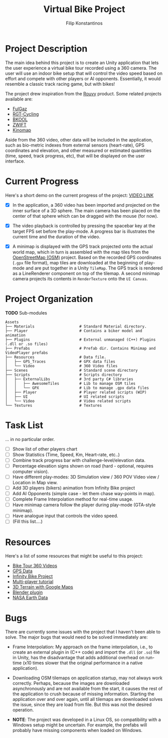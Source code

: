 #+Title: Virtual Bike Project
#+Author: Filip Konstantinos
#+Email: filipconstantinos@gmail.com


* Project Description
  The main idea behind this project is to create an Unity application that lets
  the user experience a virtual bike tour recorded using a 360 camera. The user
  will use an indoor bike setup that will control the video speed based on
  effort and compete with other players or AI opponents. Essentially, it would
  resemble a classic track racing game, but with bikes!

  The project drew inspiration from the [[https://rouvy.com/en/][Rouvy]] product. Some related projects
  available are:

  - [[https://fulgaz.com/][FulGaz]]
  - [[https://www.rgtcycling.com/][RGT-Cycling]]
  - [[https://www.bkool.com/en/cycling-simulator][BKOOL]]
  - [[https://www.zwift.com/eu][ZWIFT]]
  - [[https://www.kinomap.com/en/][Kinomap]]

  Aside from the 360 video, other data will be included in the application, such
  as bio-metric indexes from external sensors (heart-rate), GPS coordinates and
  elevation, and other measured or estimated quantities (time, speed, track
  progress, etc), that will be displayed on the user interface.

* Current Progress
   Here's a short demo on the current progress of the project: [[https://drive.google.com/file/d/14xPHvuKGTuoRbzQBgaTmfTyGb9HPiZ-D/view?usp=sharing][VIDEO LINK]]

   - [X] In the application, a 360 video has been imported and projected on the inner surface of a 3D sphere. The main camera has been placed on the center of that sphere which can be dragged with the mouse (for now).

   - [X] The video playback is controlled by pressing the spacebar key at the target FPS set before the play-mode. A progress bar is illustrates the current time and the duration of the video.

   - [X] A minimap is displayed with the GPS track projected onto the actual world map, which in turn is assembled with the map tiles from the [[https://www.openstreetmap.org][OpenStreetMap (OSM)]] project. Based on the recorded GPS coordinates (=.gpx= file format), map tiles are downloaded at the beginning of play-mode and are put together in a Unity =TileMap=. The GPS track is rendered as a LineRenderer component on top of the tilemap. A second minimap camera projects its contents in =RenderTexture= onto the =UI Canvas=.

* Project Organization

  *TODO* Sub-modules

#+begin_src
    Assets
    ├── Materials                    # Standard Material directory.
    ├── Player                       # Contains a biker model and animation
    ├── Plugins                      # External unmanaged (C++) Plugins (.dll or .so files)
    ├── Prefabs                      # Prefab dir. Contains Minimap and VideoPlayer prefabs
    ├── Resources                    # Data file.
    │   ├── GPS_Traces               # GPX data files
    │   └── Video                    # 360 Video files
    ├── Scenes                       # Standard scene directory
    ├── Scripts                      # Scripts directory
    │   ├── ExternalLibs             # 3rd party C# libraries
    │   │   ├── AwesomeTiles         # Lib to manage OSM tiles
    │   │   └── GPX                  # Lib to manage .gpx data files
    │   ├── Player                   # Player related scripts (WIP)
    │   ├── UI                       # UI related scripts
    │   └── Video                    # Video related scripts
    └── Textures                     # Textures
#+end_src

* Task List
  ... in no particular order.

  - [ ] Show list of other players chart
  - [ ] Show Statistics (Time, Speed, Km, Heart-rate, etc..)
  - [ ] Combine track progress bar with challenge-level/elevation data.
  - [ ] Percentage elevation signs shown on road (hard - optional, requires computer vision).
  - [ ] Have different play-modes: 3D Simulation view / 360 POV Video view / Location in Map view.
  - [ ] Add 3D players (bikers) animation from Infinity Bike project
  - [ ] Add AI Opponents (simple case - let them chase way-points in map).
  - [ ] Complete Frame Interpolation method for real-time usage.
  - [ ] Have minimap camera follow the player during play-mode (GTA-style minimap).
  - [ ] Have analogue input that controls the video speed.
  - [ ] (Fill this list....)

* Resources
  Here's a list of some resources that might be useful to this project:
  - [[https://www.youtube.com/channel/UCoKeUx2CGXh7Pd8WDykE4xQ][Bike Tour 360 Videos]]
  - [[https://www.openstreetmap.org/traces][GPS Data]]
  - [[https://github.com/AlexandreDoucet/InfinityBike][Infinity Bike Project]]
  - [[https://www.youtube.com/watch?v=uh8XaC0Y5MA&list=PLXkn83W0QkfnqsK8I0RAz5AbUxfg3bOQ5][Multi-player tutorial]]
  - [[https://www.youtube.com/watch?v=Mj7Z1P2hUWk][3D Terrain with Google Maps]]
  - [[https://github.com/domlysz/BlenderGIS/wiki/Install-and-usage][Blender plugin]]
  - [[https://search.earthdata.nasa.gov/search][NASA Earth Data]]

* Bugs
  There are currently some issues with the project that I haven't been able
  to solve. The major bugs that would need to be solved immediately are:

  - Frame Interpolation: My approach on the frame interpolation, i.e., to create
    an external plugin in (C++ code) and import the =.dll= (or =.so=) file in Unity,
    has the disadvantage that adds additional overhead on run-time (x10 times
    slower that the original performance in a native application).

  - Downloading OSM tilemaps on application startup, may not always work
    correctly. Perhaps, because the images are downloaded asynchronously and are
    not available from the start, it causes the rest of the application to crush
    because of missing information. Starting the application over and over again,
    until all tilemaps are downloaded solves the issue, since they are load from
    file. But this was not the desired operation.

  - *NOTE*: The project was developed in a Linux OS, so compatibility with a
    Windows setup might be uncertain. For example, the prefabs
    will probably have missing components when loaded on Windows.
